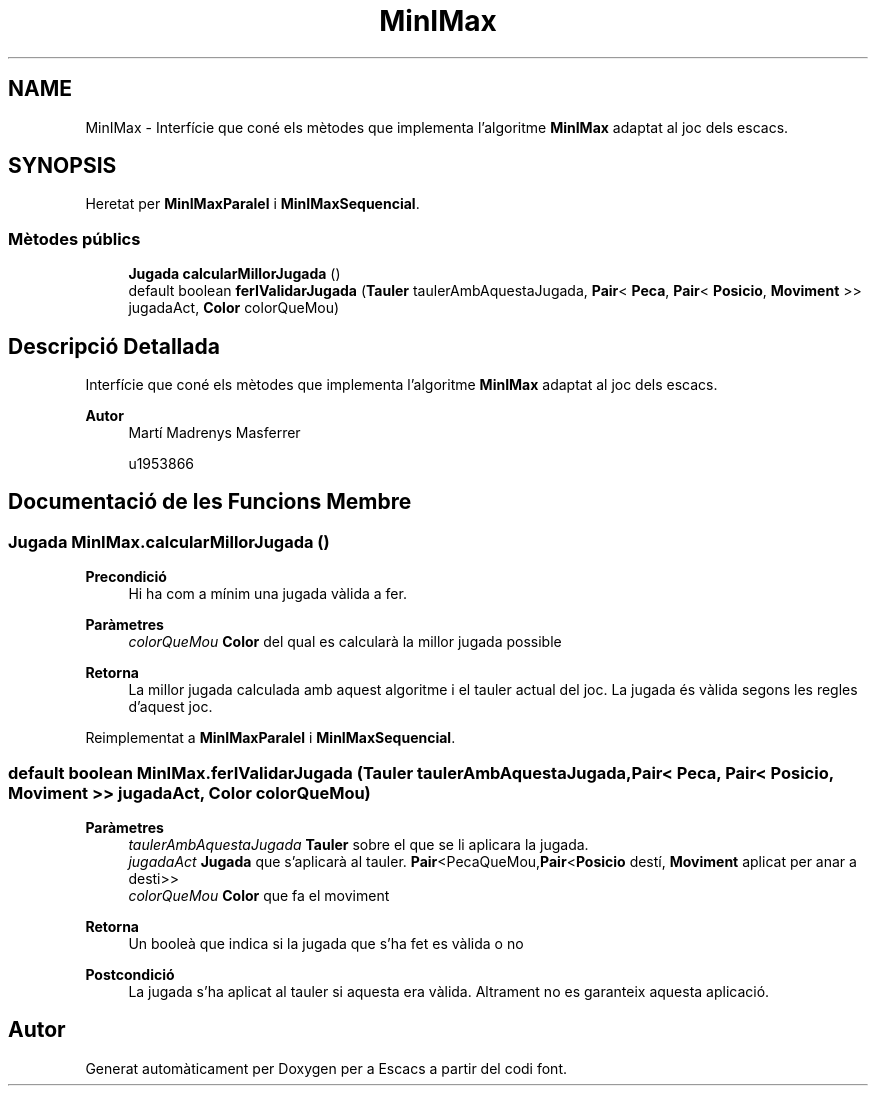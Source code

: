 .TH "MinIMax" 3 "Dl Jun 1 2020" "Version v3" "Escacs" \" -*- nroff -*-
.ad l
.nh
.SH NAME
MinIMax \- Interfície que coné els mètodes que implementa l'algoritme \fBMinIMax\fP adaptat al joc dels escacs\&.  

.SH SYNOPSIS
.br
.PP
.PP
Heretat per \fBMinIMaxParalel\fP i \fBMinIMaxSequencial\fP\&.
.SS "Mètodes públics"

.in +1c
.ti -1c
.RI "\fBJugada\fP \fBcalcularMillorJugada\fP ()"
.br
.ti -1c
.RI "default boolean \fBferIValidarJugada\fP (\fBTauler\fP taulerAmbAquestaJugada, \fBPair\fP< \fBPeca\fP, \fBPair\fP< \fBPosicio\fP, \fBMoviment\fP >> jugadaAct, \fBColor\fP colorQueMou)"
.br
.in -1c
.SH "Descripció Detallada"
.PP 
Interfície que coné els mètodes que implementa l'algoritme \fBMinIMax\fP adaptat al joc dels escacs\&. 


.PP
\fBAutor\fP
.RS 4
Martí Madrenys Masferrer 
.PP
u1953866 
.RE
.PP

.SH "Documentació de les Funcions Membre"
.PP 
.SS "\fBJugada\fP MinIMax\&.calcularMillorJugada ()"

.PP
\fBPrecondició\fP
.RS 4
Hi ha com a mínim una jugada vàlida a fer\&. 
.RE
.PP
\fBParàmetres\fP
.RS 4
\fIcolorQueMou\fP \fBColor\fP del qual es calcularà la millor jugada possible 
.RE
.PP
\fBRetorna\fP
.RS 4
La millor jugada calculada amb aquest algoritme i el tauler actual del joc\&. La jugada és vàlida segons les regles d'aquest joc\&. 
.RE
.PP

.PP
Reimplementat a \fBMinIMaxParalel\fP i \fBMinIMaxSequencial\fP\&.
.SS "default boolean MinIMax\&.ferIValidarJugada (\fBTauler\fP taulerAmbAquestaJugada, \fBPair\fP< \fBPeca\fP, \fBPair\fP< \fBPosicio\fP, \fBMoviment\fP >> jugadaAct, \fBColor\fP colorQueMou)"

.PP
\fBParàmetres\fP
.RS 4
\fItaulerAmbAquestaJugada\fP \fBTauler\fP sobre el que se li aplicara la jugada\&. 
.br
\fIjugadaAct\fP \fBJugada\fP que s'aplicarà al tauler\&. \fBPair\fP<PecaQueMou,\fBPair\fP<\fBPosicio\fP destí, \fBMoviment\fP aplicat per anar a desti>> 
.br
\fIcolorQueMou\fP \fBColor\fP que fa el moviment 
.RE
.PP
\fBRetorna\fP
.RS 4
Un booleà que indica si la jugada que s'ha fet es vàlida o no 
.RE
.PP
\fBPostcondició\fP
.RS 4
La jugada s'ha aplicat al tauler si aquesta era vàlida\&. Altrament no es garanteix aquesta aplicació\&. 
.RE
.PP


.SH "Autor"
.PP 
Generat automàticament per Doxygen per a Escacs a partir del codi font\&.
